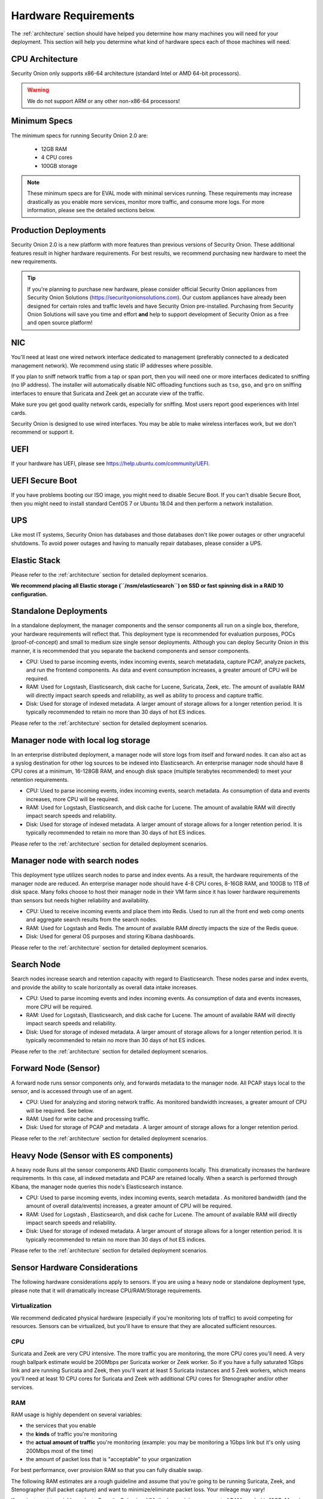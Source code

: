 .. _hardware:

Hardware Requirements
=====================

The :ref:`architecture` section should have helped you determine how many machines you will need for your deployment. This section will help you determine what kind of hardware specs each of those machines will need.

CPU Architecture
----------------

Security Onion only supports x86-64 architecture (standard Intel or AMD 64-bit processors).

.. warning::

   We do not support ARM or any other non-x86-64 processors!

Minimum Specs
-------------
The minimum specs for running Security Onion 2.0 are:

 - 12GB RAM
 - 4 CPU cores
 - 100GB storage

.. note::

   These minimum specs are for EVAL mode with minimal services running. These requirements may increase drastically as you enable more services, monitor more traffic, and consume more logs. For more information, please see the detailed sections below.

Production Deployments
----------------------
Security Onion 2.0 is a new platform with more features than previous versions of Security Onion. These additional features result in higher hardware requirements. For best results, we recommend purchasing new hardware to meet the new requirements.

.. tip::

   If you're planning to purchase new hardware, please consider official Security Onion appliances from Security Onion Solutions (https://securityonionsolutions.com). Our custom appliances have already been designed for certain roles and traffic levels and have Security Onion pre-installed. Purchasing from Security Onion Solutions will save you time and effort **and** help to support development of Security Onion as a free and open source platform!

NIC
---

You'll need at least one wired network interface dedicated to management (preferably connected to a dedicated management network). We recommend using static IP addresses where possible.

If you plan to sniff network traffic from a tap or span port, then you will need one or more interfaces dedicated to sniffing (no IP address). The installer will automatically disable NIC offloading functions such as ``tso``, ``gso``, and ``gro`` on sniffing interfaces to ensure that Suricata and Zeek get an accurate view of the traffic.

Make sure you get good quality network cards, especially for sniffing. Most users report good experiences with Intel cards. 

Security Onion is designed to use wired interfaces.  You may be able to make wireless interfaces work, but we don't recommend or support it.

UEFI
----
If your hardware has UEFI, please see https://help.ubuntu.com/community/UEFI.

UEFI Secure Boot
----------------

If you have problems booting our ISO image, you might need to disable Secure Boot. If you can’t disable Secure Boot, then you might need to install standard CentOS 7 or Ubuntu 18.04 and then perform a network installation.

UPS
---

Like most IT systems, Security Onion has databases and those databases don't like power outages or other ungraceful shutdowns. To avoid power outages and having to manually repair databases, please consider a UPS.

Elastic Stack
-------------

Please refer to the :ref:`architecture` section for detailed deployment scenarios.

**We recommend placing all Elastic storage (``/nsm/elasticsearch``) on SSD or fast spinning disk in a RAID 10 configuration.**

Standalone Deployments
----------------------

In a standalone deployment, the manager components and the sensor components all run on a single box, therefore, your hardware requirements will reflect that. This deployment type is recommended for evaluation purposes, POCs (proof-of-concept) and small to medium size single sensor deployments. Although you can deploy Security Onion in this manner, it is recommended that you separate the backend components and sensor components.

- CPU: Used to parse incoming events, index incoming events, search metatadata, capture PCAP, analyze packets, and run the frontend components. As data and event consumption increases, a greater amount of CPU will be required.
- RAM: Used for Logstash, Elasticsearch, disk cache for Lucene, Suricata, Zeek, etc. The amount of available RAM will directly impact search speeds and reliability, as well as ability to process and capture traffic.
- Disk: Used for storage of indexed metadata. A larger amount of storage allows for a longer retention period. It is typically recommended to retain no more than 30 days of hot ES indices.

Please refer to the :ref:`architecture` section for detailed deployment scenarios.

Manager node with local log storage
----------------------------------------

In an enterprise distributed deployment, a manager node will store logs from itself and forward nodes. It can also act as a syslog destination for other log sources to be indexed into Elasticsearch. An enterprise manager node should have 8 CPU cores at a minimum, 16-128GB RAM, and enough disk space (multiple terabytes recommended) to meet your retention requirements.

- CPU: Used to parse incoming events, index incoming events, search metadata. As consumption of data and events increases, more CPU will be required.
- RAM: Used for Logstash, Elasticsearch, and disk cache for Lucene. The amount of available RAM will directly impact search speeds and reliability.
- Disk: Used for storage of indexed metadata. A larger amount of storage allows for a longer retention period. It is typically recommended to retain no more than 30 days of hot ES indices.

Please refer to the :ref:`architecture` section for detailed deployment scenarios.

Manager node with search nodes
-----------------------------------

This deployment type utilizes search nodes to parse and index events. As a result, the hardware requirements of the manager node are reduced. An enterprise manager node should have 4-8 CPU cores, 8-16GB RAM, and 100GB to 1TB of disk space. Many folks choose to host their manager node in their VM farm since it has lower hardware requirements than sensors but needs higher reliability and availability.

- CPU: Used to receive incoming events and place them into Redis. Used to run all the front end web comp onents and aggregate search results from the search nodes.
- RAM: Used for Logstash and Redis. The amount of available RAM directly impacts the size of the Redis queue.
- Disk: Used for general OS purposes and storing Kibana dashboards.

Please refer to the :ref:`architecture` section for detailed deployment scenarios.

Search Node
------------

Search nodes increase search and retention capacity with regard to Elasticsearch. These nodes parse and index events, and provide the ability to scale horizontally as overall data intake increases.

- CPU: Used to parse incoming events and index incoming events. As consumption of data and events increases, more CPU will be required.
- RAM: Used for Logstash, Elasticsearch, and disk cache for Lucene. The amount of available RAM will directly impact search speeds and reliability.
- Disk: Used for storage of indexed metadata. A larger amount of storage allows for a longer retention period. It is typically recommended to retain no more than 30 days of hot ES indices.

Please refer to the :ref:`architecture` section for detailed deployment scenarios.

Forward Node (Sensor)
---------------------

A forward node runs sensor components only, and forwards metadata to the manager node. All PCAP stays local to the sensor, and is accessed through use of an agent.

- CPU: Used for analyzing and storing network traffic. As monitored bandwidth increases, a greater amount of CPU will be required. See below.
- RAM: Used for write cache and processing traffic.
- Disk: Used for storage of PCAP and metadata . A larger amount of storage allows for a longer retention period.

Please refer to the :ref:`architecture` section for detailed deployment scenarios.

Heavy Node (Sensor with ES components)
--------------------------------------

A heavy node Runs all the sensor components AND Elastic components locally. This dramatically increases the hardware requirements. In this case, all indexed metadata and PCAP are retained locally. When a search is performed through Kibana, the manager node queries this node's Elasticsearch instance.

- CPU: Used to parse incoming events, index incoming events, search metadata . As monitored bandwidth (and the amount of overall data/events) increases, a greater amount of CPU will be required.
- RAM: Used for Logstash , Elasticsearch, and disk cache for Lucene. The amount of available RAM will directly impact search speeds and reliability.
- Disk: Used for storage of indexed metadata. A larger amount of storage allows for a longer retention period. It is typically recommended to retain no more than 30 days of hot ES indices.

Please refer to the :ref:`architecture` section for detailed deployment scenarios.

Sensor Hardware Considerations
------------------------------

The following hardware considerations apply to sensors. If you are using a heavy node or standalone deployment type, please note that it will dramatically increase CPU/RAM/Storage requirements.

Virtualization
~~~~~~~~~~~~~~

We recommend dedicated physical hardware (especially if you're monitoring lots of traffic) to avoid competing for resources. Sensors can be virtualized, but you'll have to ensure that they are allocated sufficient resources.

CPU
~~~

Suricata and Zeek are very CPU intensive. The more traffic you are monitoring, the more CPU cores you'll need. A very rough ballpark estimate would be 200Mbps per Suricata worker or Zeek worker. So if you have a fully saturated 1Gbps link and are running Suricata and Zeek, then you'll want at least 5 Suricata instances and 5 Zeek workers, which means you'll need at least 10 CPU cores for Suricata and Zeek with additional CPU cores for Stenographer and/or other services.

RAM
~~~

RAM usage is highly dependent on several variables:

-  the services that you enable
-  the **kinds** of traffic you're monitoring
-  the **actual amount of traffic** you're monitoring (example: you may be monitoring a 1Gbps link but it's only using 200Mbps most of the time)
-  the amount of packet loss that is "acceptable" to your organization

For best performance, over provision RAM so that you can fully disable swap.

The following RAM estimates are a rough guideline and assume that you're going to be running Suricata, Zeek, and Stenographer (full packet capture) and want to minimize/eliminate packet loss. Your mileage may vary!

If you just want to quickly evaluate Security Onion in a VM, the bare minimum amount of RAM needed is 12GB. More is obviously better!

If you're deploying Security Onion in production on a small network (100Mbps or less), you should plan on 16GB RAM or more. Again, more is obviously better!

If you're deploying Security Onion in production to a medium network (100Mbps - 1000Mbps), you should plan on 16GB - 128GB RAM or more.

If you're deploying Security Onion in production to a large network (1000Mbps - 10Gbps), you should plan on 128GB - 256GB RAM or more.

If you're buying a new server, go ahead and max out the RAM (it's cheap!). As always, more is obviously better!

Storage
~~~~~~~

Sensors that have full packet capture enabled need LOTS of storage. For example, suppose you are monitoring a link that averages 50Mbps, here are some quick calculations: 50Mb/s = 6.25 MB/s = 375 MB/minute = 22,500 MB/hour = 540,000 MB/day. So you're going to need about 540GB for one day's worth of pcaps (multiply this by the number of days you want to keep on disk for investigative/forensic purposes). The more disk space you have, the more PCAP retention you'll have for doing investigations after the fact. Disk is cheap, get all you can!

We highly recommend using local storage whenever possible! SAN/iSCSI/FibreChannel/NFS can be made to work, but they increase complexity, points of failure, and have serious performance implications. By using local storage, you keep everything self-contained and you don't have to worry about competing for resources. Local storage is most times the most cost efficient solution as well.

Packets
~~~~~~~

You need some way of getting packets into your sensor interface(s). If you're just evaluating Security Onion, you can replay :ref:`pcaps`. For a production deployment, you'll need a tap or SPAN/monitor port. Here are some inexpensive tap/span solutions:

| Sheer Simplicity and Portability (USB-powered):
| http://www.dual-comm.com/port-mirroring-LAN\_switch.htm

| Dirt Cheap and Versatile:
| https://mikrotik.com/product/RB260GS

| Netgear GS105E (requires Windows app for config):
| https://www.netgear.com/support/product/GS105E.aspx

| Netgear GS105E v2 (includes built-in web server for config):
| https://www.netgear.com/support/product/GS105Ev2

| low cost TAP that uses USB or Ethernet port:
| http://www.midbittech.com

| More exhaustive list of enterprise switches with port mirroring:
| http://www.miarec.com/knowledge/switches-port-mirroring


Enterprise Tap Solutions:

-  `Net Optics /
   Ixia <http://www.ixiacom.com/network-visibility-products>`__
-  `Arista Tap Aggregation Feature
   Set <http://www.arista.com/en/solutions/tap-aggregation>`__
-  `Gigamon <http://gigamon.com>`__
-  `cPacket <http://cpacket.com>`__
-  `Bigswitch Monitoring
   Fabric <http://www.bigswitch.com/products/big-monitoring-fabric>`__
-  `Garland Technologies
   Taps <https://www.garlandtechnology.com/products>`__
-  `APCON <https://www.apcon.com/products>`__
-  `Profitap <https://www.profitap.com>`__

Further Reading
~~~~~~~~~~~~~~~

For large networks and/or deployments, please also see https://github.com/pevma/SEPTun.
